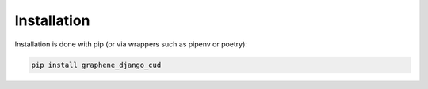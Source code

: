 ================
Installation
================

Installation is done with pip (or via wrappers such as pipenv or poetry):

.. code:: bash

    pip install graphene_django_cud
